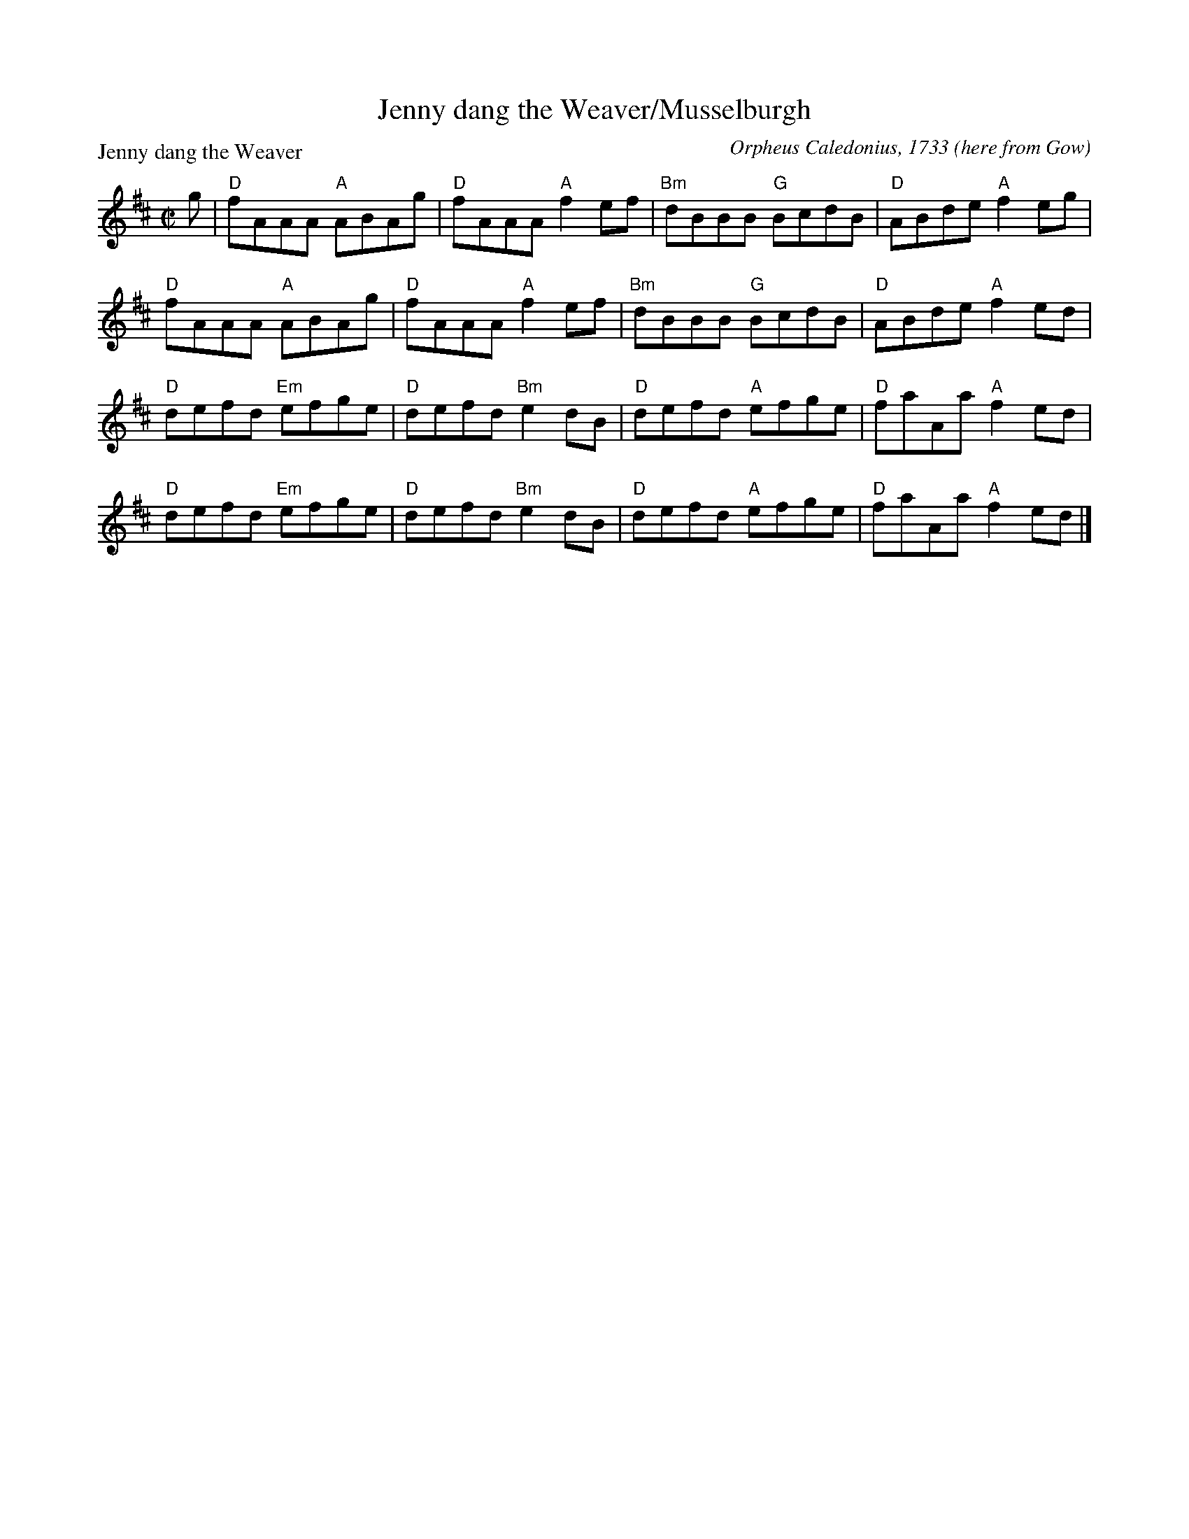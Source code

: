 X:1203
T:Jenny dang the Weaver/Musselburgh
P:Jenny dang the Weaver
C:Orpheus Caledonius, 1733 (here from Gow)
R:Reel (8x32)
B:RSCDS 12-3
Z:Anselm Lingnau <anselm@strathspey.org>
M:C|
L:1/8
K:D
g|"D"fAAA "A"ABAg|"D"fAAA "A"f2ef|"Bm"dBBB "G"BcdB|"D"ABde "A"f2eg|
  "D"fAAA "A"ABAg|"D"fAAA "A"f2ef|"Bm"dBBB "G"BcdB|"D"ABde "A"f2ed|
  "D"defd "Em"efge|"D"defd "Bm"e2dB|"D"defd "A"efge|"D"faAa "A"f2ed|
  "D"defd "Em"efge|"D"defd "Bm"e2dB|"D"defd "A"efge|"D"faAa "A"f2ed|]
